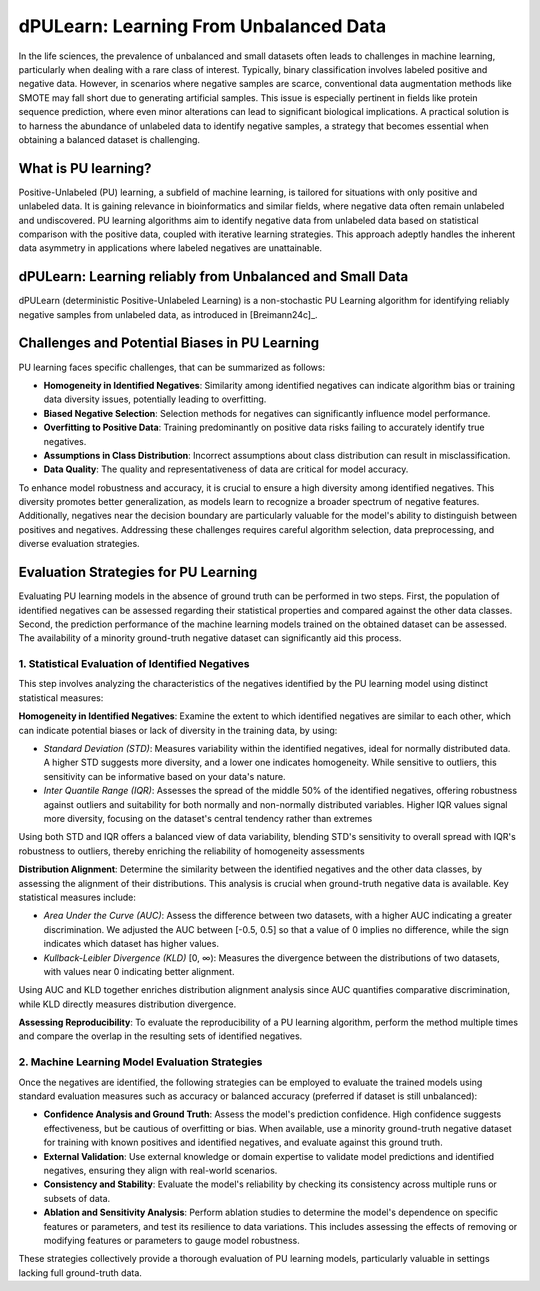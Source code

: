 .. _usage_principles_pu_learning:

dPULearn: Learning From Unbalanced Data
=======================================
In the life sciences, the prevalence of unbalanced and small datasets often leads to challenges in machine learning,
particularly when dealing with a rare class of interest. Typically, binary classification involves labeled positive
and negative data. However, in scenarios where negative samples are scarce, conventional data augmentation methods
like SMOTE may fall short due to generating artificial samples. This issue is especially pertinent in fields like
protein sequence prediction, where even minor alterations can lead to significant biological implications.
A practical solution is to harness the abundance of unlabeled data to identify negative samples, a strategy
that becomes essential when obtaining a balanced dataset is challenging.

What is PU learning?
--------------------
Positive-Unlabeled (PU) learning, a subfield of machine learning, is tailored for situations with only positive and
unlabeled data. It is gaining relevance in bioinformatics and similar fields, where negative data often remain
unlabeled and undiscovered. PU learning algorithms aim to identify negative data from unlabeled data based on statistical
comparison with the positive data, coupled with iterative learning strategies. This approach adeptly handles the
inherent data asymmetry in applications where labeled negatives are unattainable.

dPULearn: Learning reliably from Unbalanced and Small Data
----------------------------------------------------------
dPULearn (deterministic Positive-Unlabeled Learning) is a non-stochastic PU Learning algorithm for identifying
reliably negative samples from unlabeled data, as introduced in [Breimann24c]_.

.. image :: /_artwork/schemes/scheme_dPULearn.png


Challenges and Potential Biases in PU Learning
----------------------------------------------
PU learning faces specific challenges, that can be summarized as follows:

- **Homogeneity in Identified Negatives**: Similarity among identified negatives can indicate algorithm bias or
  training data diversity issues, potentially leading to overfitting.
- **Biased Negative Selection**: Selection methods for negatives can significantly influence model performance.
- **Overfitting to Positive Data**: Training predominantly on positive data risks failing to accurately identify true negatives.
- **Assumptions in Class Distribution**: Incorrect assumptions about class distribution can result in misclassification.
- **Data Quality**: The quality and representativeness of data are critical for model accuracy.

To enhance model robustness and accuracy, it is crucial to ensure a high diversity among identified negatives. This
diversity promotes better generalization, as models learn to recognize a broader spectrum of negative features.
Additionally, negatives near the decision boundary are particularly valuable for the model's ability to distinguish
between positives and negatives. Addressing these challenges requires careful algorithm selection, data preprocessing,
and diverse evaluation strategies.

Evaluation Strategies for PU Learning
-------------------------------------
Evaluating PU learning models in the absence of ground truth can be performed in two steps. First, the population
of identified negatives can be assessed regarding their statistical properties and compared against the other data
classes. Second, the prediction performance of the machine learning models trained on the obtained dataset can be assessed.
The availability of a minority ground-truth negative dataset can significantly aid this process.

1. Statistical Evaluation of Identified Negatives
#################################################
This step involves analyzing the characteristics of the negatives identified by the PU learning model using
distinct statistical measures:

**Homogeneity in Identified Negatives**: Examine the extent to which identified negatives are similar to each other, which can indicate potential biases
or lack of diversity in the training data, by using:

- *Standard Deviation (STD)*: Measures variability within the identified negatives, ideal for normally distributed data.
  A higher STD suggests more diversity, and a lower one indicates homogeneity. While sensitive to outliers, this
  sensitivity can be informative based on your data's nature.
- *Inter Quantile Range (IQR)*: Assesses the spread of the middle 50% of the identified negatives, offering robustness
  against outliers and suitability for both normally and non-normally distributed variables.  Higher IQR values signal
  more diversity, focusing on the dataset's central tendency rather than extremes

Using both STD and IQR offers a balanced view of data variability, blending STD's sensitivity to overall spread with
IQR's robustness to outliers, thereby enriching the reliability of homogeneity assessments

**Distribution Alignment**: Determine the similarity between the identified negatives and the other data classes,
by assessing the alignment of their distributions. This analysis is crucial when ground-truth negative data is available.
Key statistical measures include:

- *Area Under the Curve (AUC)*: Assess the difference between two datasets, with a higher AUC indicating
  a greater discrimination. We adjusted the AUC between [-0.5, 0.5] so that a value of 0 implies no difference,
  while the sign indicates which dataset has higher values.
- *Kullback-Leibler Divergence (KLD)* [0, ∞): Measures the divergence between the distributions of two datasets, with
  values near 0 indicating better alignment.

Using AUC and KLD together enriches distribution alignment analysis since AUC quantifies comparative discrimination,
while KLD directly measures distribution divergence.

**Assessing Reproducibility**: To evaluate the reproducibility of a PU learning algorithm, perform the method multiple
times and compare the overlap in the resulting sets of identified negatives.

2. Machine Learning Model Evaluation Strategies
###############################################
Once the negatives are identified, the following strategies can be employed to evaluate the trained models using
standard evaluation measures such as accuracy or balanced accuracy (preferred if dataset is still unbalanced):

- **Confidence Analysis and Ground Truth**: Assess the model's prediction confidence. High confidence suggests
  effectiveness, but be cautious of overfitting or bias. When available, use a minority ground-truth negative dataset
  for training with known positives and identified negatives, and evaluate against this ground truth.
- **External Validation**: Use external knowledge or domain expertise to validate model predictions and identified
  negatives, ensuring they align with real-world scenarios.
- **Consistency and Stability**: Evaluate the model's reliability by checking its consistency across multiple
  runs or subsets of data.
- **Ablation and Sensitivity Analysis**: Perform ablation studies to determine the model's dependence on specific
  features or parameters, and test its resilience to data variations. This includes assessing the effects of removing
  or modifying features or parameters to gauge model robustness.

These strategies collectively provide a thorough evaluation of PU learning models, particularly valuable in settings
lacking full ground-truth data.
